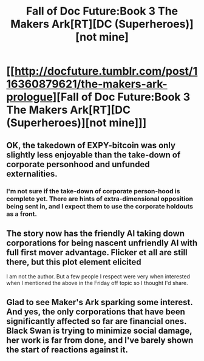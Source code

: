 #+TITLE: Fall of Doc Future:Book 3 The Makers Ark[RT][DC (Superheroes)][not mine]

* [[http://docfuture.tumblr.com/post/116360879621/the-makers-ark-prologue][Fall of Doc Future:Book 3 The Makers Ark[RT][DC (Superheroes)][not mine]]]
:PROPERTIES:
:Author: Empiricist_or_not
:Score: 8
:DateUnix: 1440877114.0
:DateShort: 2015-Aug-30
:END:

** OK, the takedown of EXPY-bitcoin was only slightly less enjoyable than the take-down of corporate personhood and unfunded externalities.
:PROPERTIES:
:Author: ArgentStonecutter
:Score: 3
:DateUnix: 1440884522.0
:DateShort: 2015-Aug-30
:END:

*** I'm not sure if the take-down of corporate person-hood is complete yet. There are hints of extra-dimensional opposition being sent in, and I expect them to use the corporate holdouts as a front.
:PROPERTIES:
:Author: Empiricist_or_not
:Score: 1
:DateUnix: 1440952267.0
:DateShort: 2015-Aug-30
:END:


** The story now has the friendly AI taking down corporations for being nascent unfriendly AI with full first mover advantage. Flicker et all are still there, but this plot element elicited

I am not the author. But a few people I respect were very when interested when I mentioned the above in the Friday off topic so I thought I'd share.
:PROPERTIES:
:Author: Empiricist_or_not
:Score: 1
:DateUnix: 1440877290.0
:DateShort: 2015-Aug-30
:END:


** Glad to see Maker's Ark sparking some interest. And yes, the only corporations that have been significantly affected so far are financial ones. Black Swan is trying to minimize social damage, her work is far from done, and I've barely shown the start of reactions against it.
:PROPERTIES:
:Author: DocFuture
:Score: 1
:DateUnix: 1441049893.0
:DateShort: 2015-Sep-01
:END:
